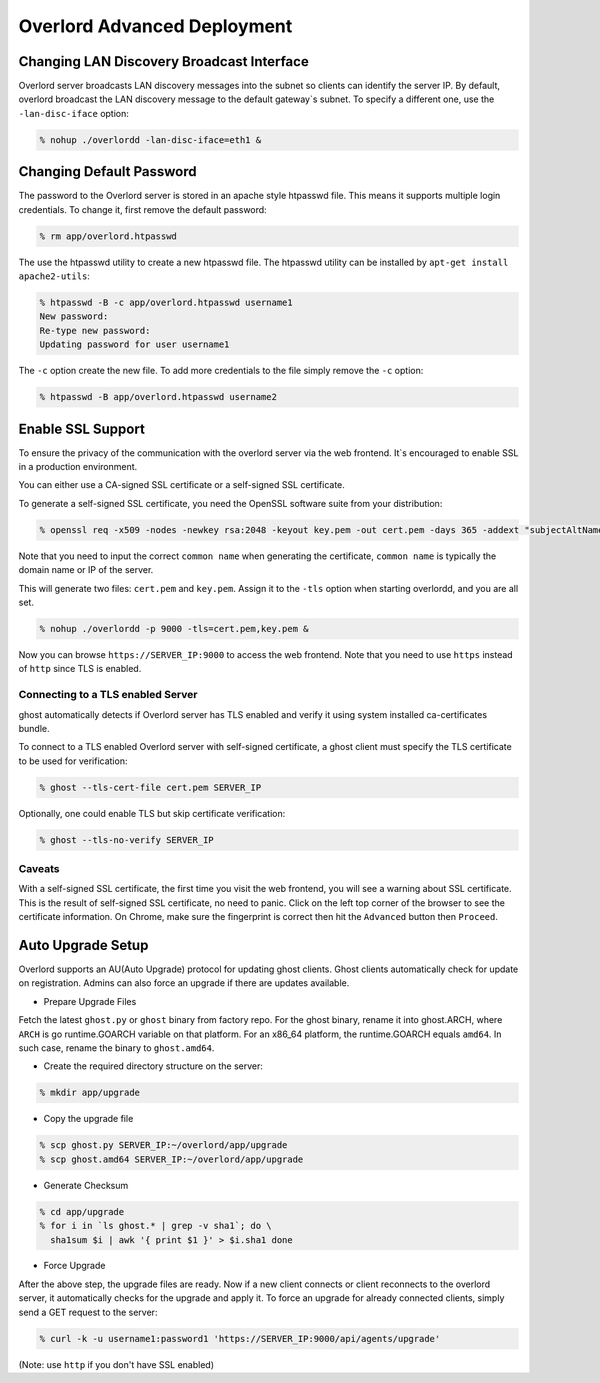 Overlord Advanced Deployment
============================

Changing LAN Discovery Broadcast Interface
------------------------------------------

Overlord server broadcasts LAN discovery messages into the subnet so clients can identify the server IP.  By default, overlord broadcast the LAN discovery message to the default gateway`s subnet.  To specify a different one, use the ``-lan-disc-iface`` option:

.. code-block:: bash

   % nohup ./overlordd -lan-disc-iface=eth1 &

Changing Default Password
-------------------------
The password to the Overlord server is stored in an apache style htpasswd file.  This means it supports multiple login credentials.  To change it, first remove the default password:

.. code-block:: bash

  % rm app/overlord.htpasswd

The use the htpasswd utility to create a new htpasswd file.  The htpasswd utility can be installed by ``apt-get install apache2-utils``:

.. code-block:: bash

   % htpasswd -B -c app/overlord.htpasswd username1
   New password: 
   Re-type new password: 
   Updating password for user username1

The ``-c`` option create the new file.  To add more credentials to the file simply remove the ``-c`` option:

.. code-block:: bash

   % htpasswd -B app/overlord.htpasswd username2

Enable SSL Support
------------------
To ensure the privacy of the communication with the overlord server via the web frontend.  It`s encouraged to enable SSL in a production environment.

You can either use a CA-signed SSL certificate or a self-signed SSL certificate.

To generate a self-signed SSL certificate, you need the OpenSSL software suite from your distribution:

.. code-block:: bash

   % openssl req -x509 -nodes -newkey rsa:2048 -keyout key.pem -out cert.pem -days 365 -addext "subjectAltName = DNS:domain"

Note that you need to input the correct ``common name`` when generating the certificate, ``common name`` is typically the domain name or IP of the server.

This will generate two files: ``cert.pem`` and ``key.pem``.  Assign it to the ``-tls`` option when starting overlordd, and you are all set.

.. code-block:: bash

   % nohup ./overlordd -p 9000 -tls=cert.pem,key.pem &

Now you can browse ``https://SERVER_IP:9000`` to access the web frontend.  Note that you need to use ``https`` instead of ``http`` since TLS is enabled.

Connecting to a TLS enabled Server
~~~~~~~~~~~~~~~~~~~~~~~~~~~~~~~~~~

ghost automatically detects if Overlord server has TLS enabled and verify it using system installed ca-certificates bundle.

To connect to a TLS enabled Overlord server with self-signed certificate, a ghost client must specify the TLS certificate to be used for verification:

.. code-block:: bash

   % ghost --tls-cert-file cert.pem SERVER_IP

Optionally, one could enable TLS but skip certificate verification:

.. code-block:: bash

   % ghost --tls-no-verify SERVER_IP

Caveats
~~~~~~~
With a self-signed SSL certificate, the first time you visit the web frontend, you will see a warning about SSL certificate.  This is the result of self-signed SSL certificate, no need to panic.  Click on the left top corner of the browser to see the certificate information.  On Chrome, make sure the fingerprint is correct then hit the ``Advanced`` button then ``Proceed``.

Auto Upgrade Setup
------------------
Overlord supports an AU(Auto Upgrade) protocol for updating ghost clients.  Ghost clients automatically check for update on registration.  Admins can also force an upgrade if there are updates available.

* Prepare Upgrade Files
Fetch the latest ``ghost.py`` or ``ghost`` binary from factory repo.  For the ghost binary, rename it into ghost.ARCH, where ``ARCH`` is go runtime.GOARCH variable on that platform.  For an x86_64 platform, the runtime.GOARCH equals ``amd64``.  In such case, rename the binary to ``ghost.amd64``.

* Create the required directory structure on the server:

.. code-block:: bash

   % mkdir app/upgrade

* Copy the upgrade file

.. code-block:: bash

   % scp ghost.py SERVER_IP:~/overlord/app/upgrade
   % scp ghost.amd64 SERVER_IP:~/overlord/app/upgrade

* Generate Checksum

.. code-block:: bash

   % cd app/upgrade
   % for i in `ls ghost.* | grep -v sha1`; do \
     sha1sum $i | awk '{ print $1 }' > $i.sha1 done

* Force Upgrade
After the above step, the upgrade files are ready.  Now if a new client connects or client reconnects to the overlord server, it automatically checks for the upgrade and apply it.  To force an upgrade for already connected clients, simply send a GET request to the server:

.. code-block:: bash

   % curl -k -u username1:password1 'https://SERVER_IP:9000/api/agents/upgrade'

(Note: use ``http`` if you don't have SSL enabled)
